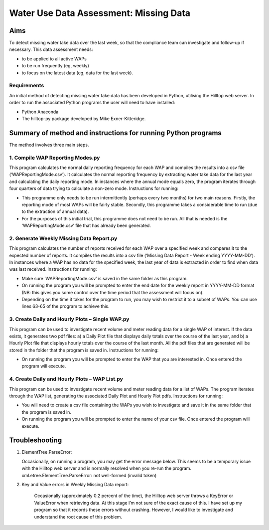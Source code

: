 =========================================
Water Use Data Assessment: Missing Data
=========================================

Aims
=======

To detect missing water take data over the last week, so that the compliance team can investigate and follow-up if necessary. This data assessment needs:

-	to be applied to all active WAPs
-	to be run frequently (eg, weekly)
-	to focus on the latest data (eg, data for the last week).

Requirements
----------------
An initial method of detecting missing water take data has been developed in Python, utilising the Hilltop web server. In order to run the associated Python programs the user will need to have installed:

-	Python Anaconda
-	The hilltop-py package developed by Mike Exner-Kitteridge.

Summary of method and instructions for running Python programs
=================================================================

The method involves three main steps.

1.	Compile WAP Reporting Modes.py
-------------------------------------
This program calculates the normal daily reporting frequency for each WAP and compiles the results into a csv file (‘WAPReportingMode.csv’). It calculates the normal reporting frequency by extracting water take data for the last year and calculating the daily reporting mode. In instances where the annual mode equals zero, the program iterates through four quarters of data trying to calculate a non-zero mode.
Instructions for running: 

-	This programme only needs to be run intermittently (perhaps every two months) for two main reasons. Firstly, the reporting mode of most WAPs will be fairly stable. Secondly, this programme takes a considerable time to run (due to the extraction of annual data). 
-	For the purposes of this initial trial, this programme does not need to be run. All that is needed is the ‘WAPReportingMode.csv’ file that has already been generated.

2.	Generate Weekly Missing Data Report.py
--------------------------------------------
This program calculates the number of reports received for each WAP over a specified week and compares it to the expected number of reports. It compiles the results into a csv file (‘Missing Data Report - Week ending YYYY-MM-DD’). In instances where a WAP has no data for the specified week, the last year of data is extracted in order to find when data was last received.
Instructions for running:

-	Make sure ‘WAPReportingMode.csv’ is saved in the same folder as this program.
-	On running the program you will be prompted to enter the end date for the weekly report in YYYY-MM-DD format (NB: this gives you some control over the time period that the assessment will focus on).
-	Depending on the time it takes for the program to run, you may wish to restrict it to a subset of WAPs. You can use lines 63-65 of the program to achieve this.

3. Create Daily and Hourly Plots – Single WAP.py
---------------------------------------------------
This program can be used to investigate recent volume and meter reading data for a single WAP of interest. If the data exists, it generates two pdf files: a) a Daily Plot file that displays daily totals over the course of the last year, and b) a Hourly Plot file that displays hourly totals over the course of the last month. All the pdf files that are generated will be stored in the folder that the program is saved in.
Instructions for running:

-	On running the program you will be prompted to enter the WAP that you are interested in. Once entered the program will execute.

4. Create Daily and Hourly Plots – WAP List.py
--------------------------------------------------
This program can be used to investigate recent volume and meter reading data for a list of WAPs. The program iterates through the WAP list, generating the associated Daily Plot and Hourly Plot pdfs.
Instructions for running:

-	You will need to create a csv file containing the WAPs you wish to investigate and save it in the same folder that the program is saved in.
-	On running the program you will be prompted to enter the name of your csv file. Once entered the program will execute.

Troubleshooting
=====================

1.	ElementTree.ParseError:

	Occasionally, on running a program, you may get the error message below. This seems to be a temporary issue with the Hilltop web server and is normally resolved when you re-run the program. 
	xml.etree.ElementTree.ParseError: not well-formed (invalid token)

2. Key and Value errors in Weekly Missing Data report:

	Occasionally (approximately 0.2 percent of the time), the Hilltop web server throws a KeyError or ValueError when retrieving data. At this stage I’m not sure of the exact cause of this. I have set up my program so that it records these errors without crashing. However, I would like to investigate and understand the root cause of this problem.


